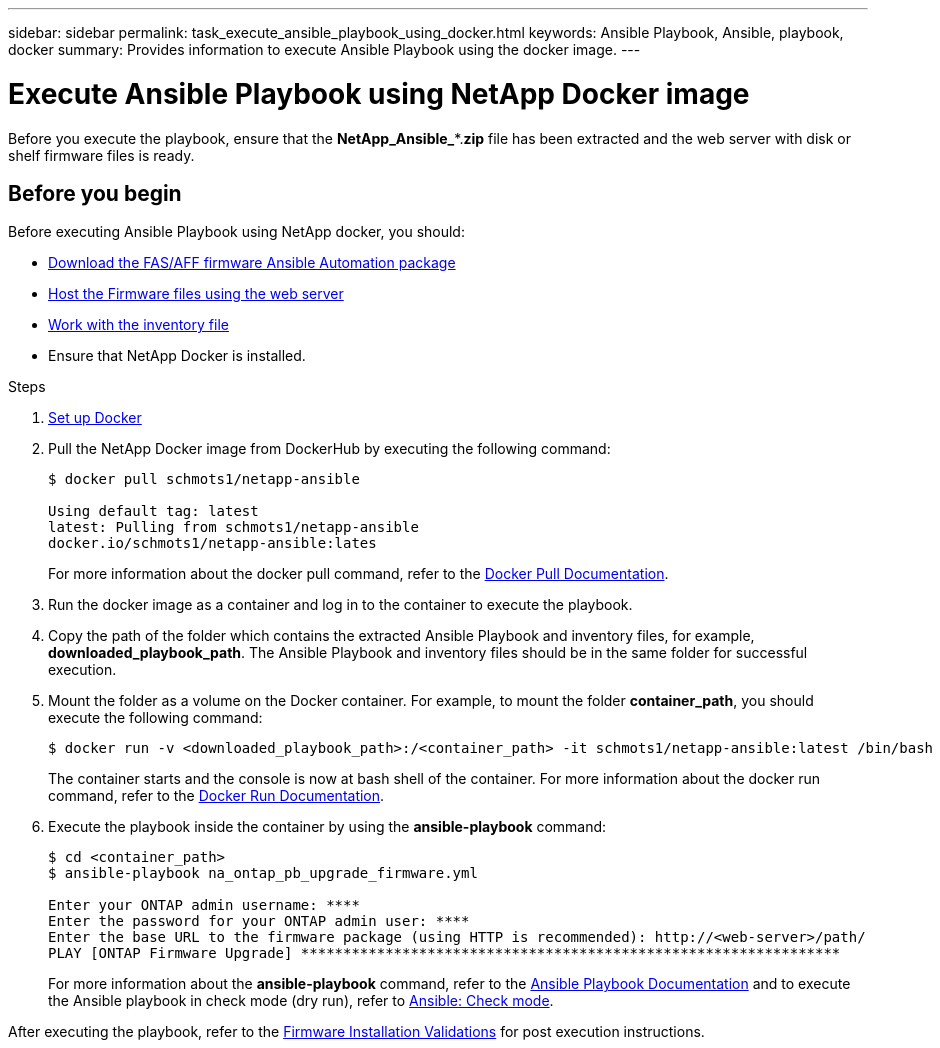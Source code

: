 ---
sidebar: sidebar
permalink: task_execute_ansible_playbook_using_docker.html
keywords: Ansible Playbook, Ansible, playbook, docker
summary: Provides information to execute Ansible Playbook using the docker image.
---

= Execute Ansible Playbook using NetApp Docker image
:toc: macro
:toclevels: 1
:hardbreaks:
:nofooter:
:icons: font
:linkattrs:
:imagesdir: ./media/

[.lead]
Before you execute the playbook, ensure that the *NetApp_Ansible_**.*zip* file has been extracted and the web server with disk or shelf firmware files is ready.

== Before you begin

Before executing Ansible Playbook using NetApp docker, you should:

* link:task_update_AFF_FAS_firmware.html[Download the FAS/AFF firmware Ansible Automation package]
* link:task_hosting_firmware_files_using_web_server.html[Host the Firmware files using the web server]
* link:concept_work_with_inventory_file.html[Work with the inventory file]
* Ensure that NetApp Docker is installed.

.Steps
. link:https://docs.docker.com/get-started/[Set up Docker]
. Pull the NetApp Docker image from DockerHub by executing the following command:
+
----
$ docker pull schmots1/netapp-ansible

Using default tag: latest
latest: Pulling from schmots1/netapp-ansible
docker.io/schmots1/netapp-ansible:lates
----
For more information about the docker pull command, refer to the link:https://docs.docker.com/engine/reference/commandline/pull/[Docker Pull Documentation].

. Run the docker image as a container and log in to the container to execute the playbook.
. Copy the path of the folder which contains the extracted Ansible Playbook and inventory files, for example, *downloaded_playbook_path*. The Ansible Playbook and inventory files should be in the same folder for successful execution.
. Mount the folder as a volume on the Docker container. For example, to mount the folder *container_path*, you should execute the following command:
+
----
$ docker run -v <downloaded_playbook_path>:/<container_path> -it schmots1/netapp-ansible:latest /bin/bash
----
The container starts and the console is now at bash shell of the container. For more information about the docker run command, refer to the link:https://docs.docker.com/engine/reference/run/[Docker Run Documentation].

. Execute the playbook inside the container by using the *ansible-playbook* command:
+
----
$ cd <container_path>
$ ansible-playbook na_ontap_pb_upgrade_firmware.yml
 
Enter your ONTAP admin username: ****
Enter the password for your ONTAP admin user: ****
Enter the base URL to the firmware package (using HTTP is recommended): http://<web-server>/path/
PLAY [ONTAP Firmware Upgrade] ****************************************************************
----
For more information about the *ansible-playbook* command, refer to the link:https://docs.ansible.com/ansible/latest/cli/ansible-playbook.html[Ansible Playbook Documentation] and to execute the Ansible playbook in check mode (dry run), refer to link:https://docs.ansible.com/ansible/latest/user_guide/playbooks_checkmode.html[Ansible: Check mode].

After executing the playbook, refer to the link:task_validate_firmware_installation.html[Firmware Installation Validations] for post execution instructions.
